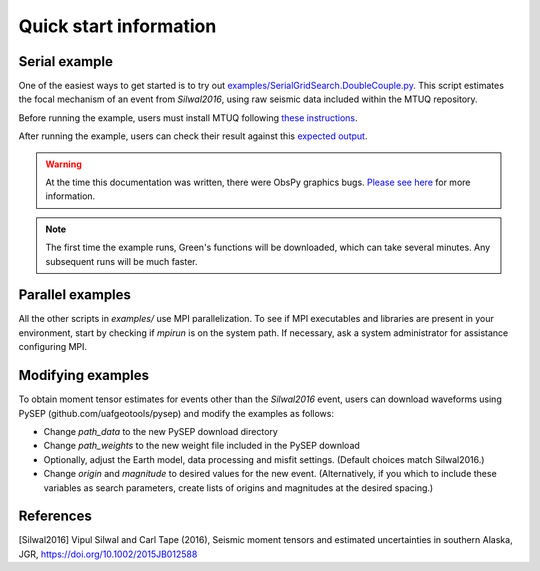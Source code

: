 Quick start information
=======================

Serial example
--------------

One of the easiest ways to get started is to try out `examples/SerialGridSearch.DoubleCouple.py <https://github.com/uafgeotools/mtuq/blob/master/examples/SerialGridSearch.DoubleCouple.py>`_.  This script estimates the focal mechanism of an event from `Silwal2016`, using raw seismic data included within the MTUQ repository. 

Before running the example, users must install MTUQ following `these instructions <https://uafgeotools.github.io/mtuq/install/index.html>`_.

After running the example, users can check their result against this `expected output <https://github.com/rmodrak/mtbench/blob/master/output/SilwalTape2016/figures_syngine/20090407201255351.png>`_.

.. warning::

  At the time this documentation was written, there were ObsPy graphics bugs.  `Please see here <https://uafgeotools.github.io/mtuq/install/index.html>`_ for more information.

.. note::

  The first time the example runs, Green's functions will be downloaded, which can take several minutes.  Any subsequent runs will be much faster.



Parallel examples
-----------------

All the other scripts in `examples/` use MPI parallelization.  To see if MPI executables and libraries are present in your environment, start by checking if `mpirun` is on the system path.  If necessary, ask a system administrator for assistance configuring MPI.



Modifying examples
------------------

To obtain moment tensor estimates for events other than the `Silwal2016` event, users can download waveforms using PySEP (github.com/uafgeotools/pysep) and modify the examples as follows:

- Change `path_data` to the new PySEP download directory

- Change `path_weights` to the new weight file included in the PySEP download

- Optionally, adjust the Earth model, data processing and misfit settings.  (Default choices match Silwal2016.)

- Change `origin` and `magnitude` to desired values for the new event. (Alternatively, if you which to include these variables as search parameters, create lists of origins and magnitudes at the desired spacing.)



References
----------

[Silwal2016] Vipul Silwal and Carl Tape (2016), Seismic moment tensors and
estimated uncertainties in southern Alaska, JGR, https://doi.org/10.1002/2015JB012588


